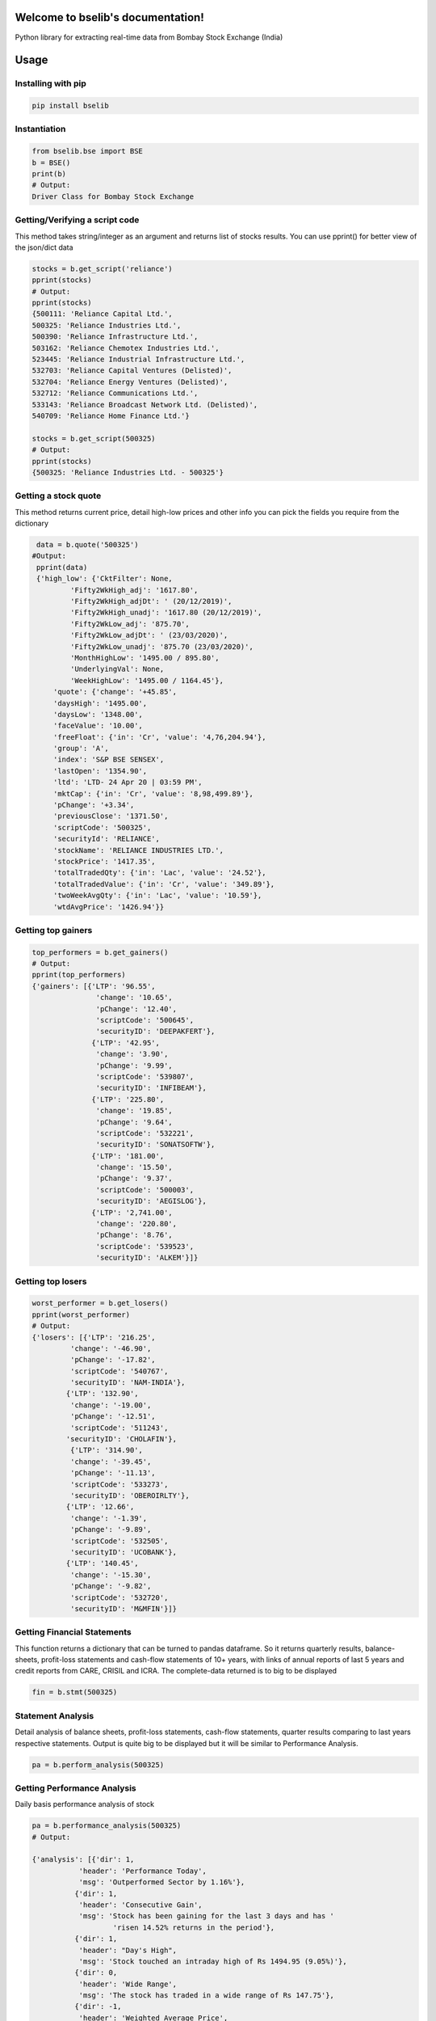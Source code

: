 .. bselib documentation master file, created by
   sphinx-quickstart on Fri Apr 24 13:34:05 2020.
   You can adapt this file completely to your liking, but it should at least
   contain the root `toctree` directive.

Welcome to bselib's documentation!
==================================
Python library for extracting real-time data from Bombay Stock Exchange (India)

Usage
=====

Installing with pip
-------------------

.. code-block:: Bash

    pip install bselib

Instantiation
-------------

.. code-block:: Python

    from bselib.bse import BSE
    b = BSE()
    print(b)
    # Output:
    Driver Class for Bombay Stock Exchange

Getting/Verifying a script code
---------------------
This method takes string/integer as an argument and returns list of stocks results.
You can use pprint() for better view of the json/dict data

.. code-block:: Python 

    stocks = b.get_script('reliance')
    pprint(stocks)
    # Output:
    pprint(stocks)
    {500111: 'Reliance Capital Ltd.',
    500325: 'Reliance Industries Ltd.',
    500390: 'Reliance Infrastructure Ltd.',
    503162: 'Reliance Chemotex Industries Ltd.',
    523445: 'Reliance Industrial Infrastructure Ltd.',
    532703: 'Reliance Capital Ventures (Delisted)',
    532704: 'Reliance Energy Ventures (Delisted)',
    532712: 'Reliance Communications Ltd.',
    533143: 'Reliance Broadcast Network Ltd. (Delisted)',
    540709: 'Reliance Home Finance Ltd.'}
    
    stocks = b.get_script(500325)
    # Output:
    pprint(stocks)
    {500325: 'Reliance Industries Ltd. - 500325'}

Getting a stock quote
---------------------

This method returns current price, detail high-low prices and other info you can pick the fields you require from the dictionary

.. code-block:: Python

    data = b.quote('500325')
   #Output:
    pprint(data)
    {'high_low': {'CktFilter': None,
            'Fifty2WkHigh_adj': '1617.80',
            'Fifty2WkHigh_adjDt': ' (20/12/2019)',
            'Fifty2WkHigh_unadj': '1617.80 (20/12/2019)',
            'Fifty2WkLow_adj': '875.70',
            'Fifty2WkLow_adjDt': ' (23/03/2020)',
            'Fifty2WkLow_unadj': '875.70 (23/03/2020)',
            'MonthHighLow': '1495.00 / 895.80',
            'UnderlyingVal': None,
            'WeekHighLow': '1495.00 / 1164.45'},
        'quote': {'change': '+45.85',
        'daysHigh': '1495.00',
        'daysLow': '1348.00',
        'faceValue': '10.00',
        'freeFloat': {'in': 'Cr', 'value': '4,76,204.94'},
        'group': 'A',
        'index': 'S&P BSE SENSEX',
        'lastOpen': '1354.90',
        'ltd': 'LTD- 24 Apr 20 | 03:59 PM',
        'mktCap': {'in': 'Cr', 'value': '8,98,499.89'},
        'pChange': '+3.34',
        'previousClose': '1371.50',
        'scriptCode': '500325',
        'securityId': 'RELIANCE',
        'stockName': 'RELIANCE INDUSTRIES LTD.',
        'stockPrice': '1417.35',
        'totalTradedQty': {'in': 'Lac', 'value': '24.52'},
        'totalTradedValue': {'in': 'Cr', 'value': '349.89'},
        'twoWeekAvgQty': {'in': 'Lac', 'value': '10.59'},
        'wtdAvgPrice': '1426.94'}}


Getting top gainers
-------------------

.. code-block:: Python

    top_performers = b.get_gainers()
    # Output:
    pprint(top_performers)
    {'gainers': [{'LTP': '96.55',
                   'change': '10.65',
                   'pChange': '12.40',
                   'scriptCode': '500645',
                   'securityID': 'DEEPAKFERT'},
                  {'LTP': '42.95',
                   'change': '3.90',
                   'pChange': '9.99',
                   'scriptCode': '539807',
                   'securityID': 'INFIBEAM'},
                  {'LTP': '225.80',
                   'change': '19.85',
                   'pChange': '9.64',
                   'scriptCode': '532221',
                   'securityID': 'SONATSOFTW'},
                  {'LTP': '181.00',
                   'change': '15.50',
                   'pChange': '9.37',
                   'scriptCode': '500003',
                   'securityID': 'AEGISLOG'},
                  {'LTP': '2,741.00',
                   'change': '220.80',
                   'pChange': '8.76',
                   'scriptCode': '539523',
                   'securityID': 'ALKEM'}]}

Getting top losers
-------------------

.. code-block:: Python

    worst_performer = b.get_losers()
    pprint(worst_performer)
    # Output:
    {'losers': [{'LTP': '216.25',
             'change': '-46.90',
             'pChange': '-17.82',
             'scriptCode': '540767',
             'securityID': 'NAM-INDIA'},
            {'LTP': '132.90',
             'change': '-19.00',
             'pChange': '-12.51',
             'scriptCode': '511243',
            'securityID': 'CHOLAFIN'},
             {'LTP': '314.90',
             'change': '-39.45',
             'pChange': '-11.13',
             'scriptCode': '533273',
             'securityID': 'OBEROIRLTY'},
            {'LTP': '12.66',
             'change': '-1.39',
             'pChange': '-9.89',
             'scriptCode': '532505',
             'securityID': 'UCOBANK'},
            {'LTP': '140.45',
             'change': '-15.30',
             'pChange': '-9.82',
             'scriptCode': '532720',
             'securityID': 'M&MFIN'}]}

         


Getting Financial Statements
----------------------

This function returns a dictionary that can be turned to pandas dataframe.
So it returns quarterly results, balance-sheets, profit-loss statements and cash-flow statements of 10+ years, with links of annual reports of last 5 years and credit reports from CARE, CRISIL and ICRA.
The complete-data returned is to big to be displayed

.. code-block:: Python

    fin = b.stmt(500325)
    

Statement Analysis
--------------------------------------------------
Detail analysis of balance sheets, profit-loss statements, cash-flow statements,
quarter results comparing to last years respective statements.
Output is quite big to be displayed but it will be similar to Performance Analysis. 

.. code-block:: Python

     pa = b.perform_analysis(500325)


Getting Performance Analysis
--------------------------------------------------
Daily basis performance analysis of stock

.. code-block:: Python

    pa = b.performance_analysis(500325)
    # Output: 

    {'analysis': [{'dir': 1,
               'header': 'Performance Today',
               'msg': 'Outperformed Sector by 1.16%'},
              {'dir': 1,
               'header': 'Consecutive Gain',
               'msg': 'Stock has been gaining for the last 3 days and has '
                       'risen 14.52% returns in the period'},
              {'dir': 1,
               'header': "Day's High",
               'msg': 'Stock touched an intraday high of Rs 1494.95 (9.05%)'},
              {'dir': 0,
               'header': 'Wide Range',
               'msg': 'The stock has traded in a wide range of Rs 147.75'},
              {'dir': -1,
               'header': 'Weighted Average Price',
               'msg': 'More Volume traded close to Low Price'},
              {'dir': 1,
               'header': 'Moving Averages',
               'msg': 'Reliance Industries is trading higher than 5 day, 20 '
                      'day, 50 day, 100 day and 200 day moving averages'},
              {'dir': 1,
               'header': 'Action in Sector',
               'msg': 'Oil Exploration/Refineries has gained by 2.2%'},
              {'dir': -1,
               'header': 'Falling Investor Participation',
               'msg': 'Delivery Vol of 28.78 lacs on 13 Apr has fallen by '
                      '-65.77% against 5-day avg delivery vol '},
              {'dir': 0,
               'header': 'Liquidity',
               'msg': 'Based on 2% of 5 day average traded Value the stock is '
                      'liquid enough for trade size of Rs 83.78 cr'}]
.. note::    dir: 1 - denotes positive point,
                  -1 - denotes negative point, 0 - Neutral point

Getting Financial Ratios
--------------------------------------------------
PE, EPS, CEPS, PB, ROE, OPM, NPM, RONW, and info like Face-value, Revenue and PAT

.. code-block:: Python

    ratios = b.ratios(500325)


Getting peers comparisons
--------------------------------------------------

Peer comparison with info (52 wk high-low with dates,Revenue,PAT,Equity,Shareholdings) 
and ratios (OPM,NPM,RONW,EPS,CEPS,PE)

.. code-block:: Python

    peers = b.ratios(500325)

Getting corporate News
--------------------------------------------------
News related to corporate

.. code-block:: Python

    peers = b.ratios(500325)

    # Output:
    {'news': [{'description': "Market LIVE: Indices off day's lows; Reliance "
                          'Industries surges 6%  Livemint',
           'entts': 1587735001,
           'imagepath': '',
           'isdeleted': 0,
           'link': 'https://www.livemint.com/market/live-blog/live-blog-sensex-nifty-live-today-24-04-2020-nifty-nse-bse-news-updates-11587696877586.html',
           'newsid': '274655611f3cc7d430a4bafffed1208a',
           'newstype': 'STKNWS',
           'publisheddate': '24-Apr-2020 08:34',
           'source': 'https://www.livemint.com',
           'title': "Market LIVE: Indices off day's lows; Reliance Industries "
                    'surges 6%',
           'topnews': 0},
          {'description': 'Reliance Jio & Facebook differ on key issues  '
                          'Economic Times',
           'entts': 1587733201,
           'imagepath': '',
           'isdeleted': 0,
           'link': 'https://economictimes.indiatimes.com/tech/internet/reliance-jio-facebook-differ-on-key-issues/articleshow/75334079.cms',
           'newsid': 'c037eec91e7df3d3db10a819600ac3d1',
           'newstype': 'STKNWS',
           'publisheddate': '24-Apr-2020 16:48',
           'source': 'https://economictimes.indiatimes.com',
           'title': 'Reliance Jio & Facebook differ on key issues',
           'topnews': 0},
          {'description': 'Amazon doubles down on small sellers with new '
                          'scheme amid Reliances plan to build grocery '
                          'powerhouse  The Financial Express',
           'entts': 1587666601,
           'imagepath': '',
           'isdeleted': 0,
           'link': 'https://www.financialexpress.com/industry/sme/msme-tech-amazon-doubles-down-on-small-sellers-with-new-scheme-amid-reliances-plan-to-build-grocery-powerhouse/1937822/',
           'newsid': '33730b41d9d3ddaa4fc1cb6c6f593a9f',
           'newstype': 'STKNWS',
           'publisheddate': '23-Apr-2020 19:18',
           'source': 'https://www.financialexpress.com',
           'title': 'Amazon doubles down on small sellers with new scheme amid '
                    'Reliances plan to build grocery powerhouse',
           'topnews': 0}]}


Getting Corporate's business information
--------------------------------------------------
.. code-block:: Python

    info = b.comp_details(500325)
    # Output:
    {'info': {'about_the_company': "Reliance Industries Ltd  is India's largest private 
    sector enterprise, with businesses in the energy and materials value chain.The 
    company works under different business segments:Exploration and Production,Petroleum 
    Refining and Marketing,Petrochemicals,Textiles and Retail.Products and brands offered 
    by the company includes:Crude oil and natural 
    gas,LPG,Propylene,Naphtha,Gasoline,Jet/Aviation Turbine Fuel,Superior Kerosene 
    Oil,High Speed Diesel,Sulphur,Petroleum Coke,Polypropylene,High Density 
    Polyethylene,Low Density Polyethylene,Linear Low
    Density Polyethylene,Polyvinyl Chloride,Poly –Olefin,Suitings ,Shirtings,Readymade 
    Garments,Furnishing fabrics,Day curtains,Automotive upholstery,Suitings,Ready-to- 
    stitch,Take away fabric,Fleet management services,Highway hospitality 
    services,Vehicle care services,Linear Alkyl Benzene,Paraxylene,Purified Terephthalic 
    Acid,Mono Ethylene Glycol,Staple Fibre,Filament Yarn,Texturised yarn,Twisted 
    yarn,Moisture management yarn,Quality certified sleep products & Polyethylene 
    terephthalate.", 'msg': ''}}

Getting Corporate's actions
--------------------------------------------------
Corporate actions include board meetings, declaring things like bonus, dividends, splits and rights

.. code-block:: Python

     data = b.corporate_actions(500325)

Getting Shareholding information and analysis
--------------------------------------------------
.. code-block:: Python

    data = b.holdings(500325)


Getting Bulk deal information
--------------------------------------------------
.. code-block:: Python

    data = b.bulk(500325)
    #Output:
    [{"DealDate":"27/03/2020","Type":"B","Qty":"76735388","Rate":"1056.00","TO":"8103.26"},
    {"DealDate":"27/03/2020","Type":"S","Qty":"86552244","Rate":"1056.61","TO":"9145.20"},
    {"DealDate":"25/03/2020","Type":"B","Qty":"116081170","Rate":"949.50","TO":"11021.91"},
    {"DealDate":"25/03/2020","Type":"S","Qty":"116081170","Rate":"949.50","TO":"11021.91"}]
